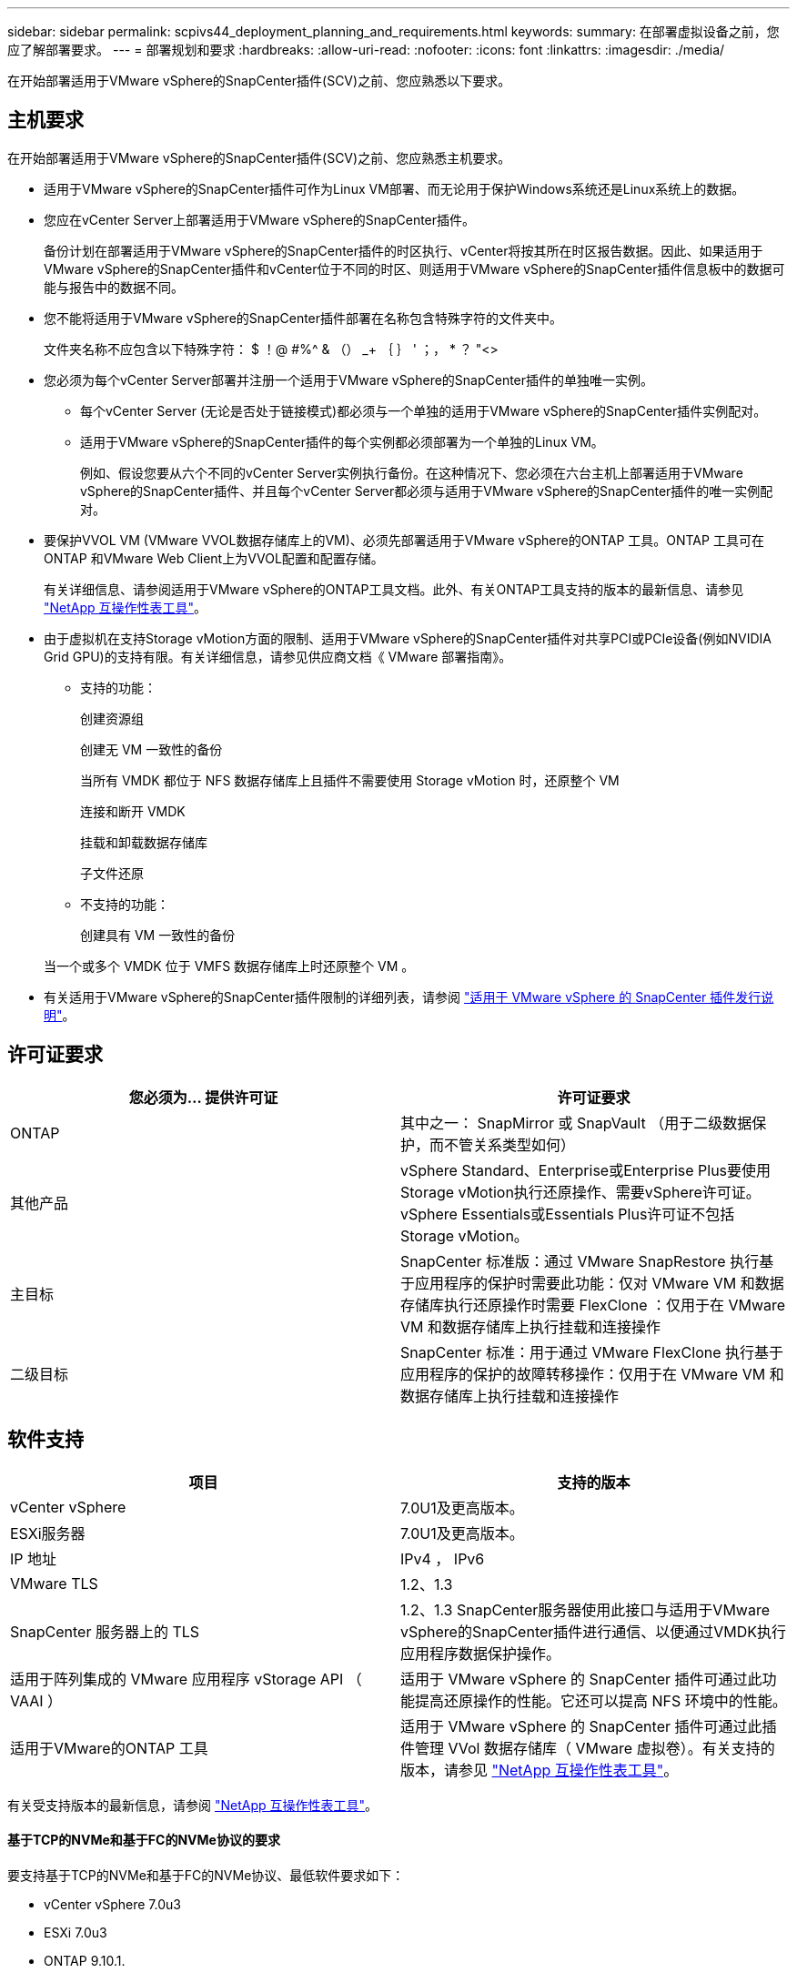 ---
sidebar: sidebar 
permalink: scpivs44_deployment_planning_and_requirements.html 
keywords:  
summary: 在部署虚拟设备之前，您应了解部署要求。 
---
= 部署规划和要求
:hardbreaks:
:allow-uri-read: 
:nofooter: 
:icons: font
:linkattrs: 
:imagesdir: ./media/


[role="lead"]
在开始部署适用于VMware vSphere的SnapCenter插件(SCV)之前、您应熟悉以下要求。



== 主机要求

在开始部署适用于VMware vSphere的SnapCenter插件(SCV)之前、您应熟悉主机要求。

* 适用于VMware vSphere的SnapCenter插件可作为Linux VM部署、而无论用于保护Windows系统还是Linux系统上的数据。
* 您应在vCenter Server上部署适用于VMware vSphere的SnapCenter插件。
+
备份计划在部署适用于VMware vSphere的SnapCenter插件的时区执行、vCenter将按其所在时区报告数据。因此、如果适用于VMware vSphere的SnapCenter插件和vCenter位于不同的时区、则适用于VMware vSphere的SnapCenter插件信息板中的数据可能与报告中的数据不同。

* 您不能将适用于VMware vSphere的SnapCenter插件部署在名称包含特殊字符的文件夹中。
+
文件夹名称不应包含以下特殊字符： $ ！@ #%^ & （） _+ ｛ ｝ ' ；， * ？ "<>

* 您必须为每个vCenter Server部署并注册一个适用于VMware vSphere的SnapCenter插件的单独唯一实例。
+
** 每个vCenter Server (无论是否处于链接模式)都必须与一个单独的适用于VMware vSphere的SnapCenter插件实例配对。
** 适用于VMware vSphere的SnapCenter插件的每个实例都必须部署为一个单独的Linux VM。
+
例如、假设您要从六个不同的vCenter Server实例执行备份。在这种情况下、您必须在六台主机上部署适用于VMware vSphere的SnapCenter插件、并且每个vCenter Server都必须与适用于VMware vSphere的SnapCenter插件的唯一实例配对。



* 要保护VVOL VM (VMware VVOL数据存储库上的VM)、必须先部署适用于VMware vSphere的ONTAP 工具。ONTAP 工具可在ONTAP 和VMware Web Client上为VVOL配置和配置存储。
+
有关详细信息、请参阅适用于VMware vSphere的ONTAP工具文档。此外、有关ONTAP工具支持的版本的最新信息、请参见 https://imt.netapp.com/matrix/imt.jsp?components=121034;&solution=1517&isHWU&src=IMT["NetApp 互操作性表工具"^]。

* 由于虚拟机在支持Storage vMotion方面的限制、适用于VMware vSphere的SnapCenter插件对共享PCI或PCIe设备(例如NVIDIA Grid GPU)的支持有限。有关详细信息，请参见供应商文档《 VMware 部署指南》。
+
** 支持的功能：
+
创建资源组

+
创建无 VM 一致性的备份

+
当所有 VMDK 都位于 NFS 数据存储库上且插件不需要使用 Storage vMotion 时，还原整个 VM

+
连接和断开 VMDK

+
挂载和卸载数据存储库

+
子文件还原

** 不支持的功能：
+
创建具有 VM 一致性的备份

+
当一个或多个 VMDK 位于 VMFS 数据存储库上时还原整个 VM 。



* 有关适用于VMware vSphere的SnapCenter插件限制的详细列表，请参阅 link:scpivs44_release_notes.html["适用于 VMware vSphere 的 SnapCenter 插件发行说明"^]。




== 许可证要求

|===
| 您必须为… 提供许可证 | 许可证要求 


| ONTAP | 其中之一： SnapMirror 或 SnapVault （用于二级数据保护，而不管关系类型如何） 


| 其他产品 | vSphere Standard、Enterprise或Enterprise Plus要使用Storage vMotion执行还原操作、需要vSphere许可证。vSphere Essentials或Essentials Plus许可证不包括Storage vMotion。 


| 主目标 | SnapCenter 标准版：通过 VMware SnapRestore 执行基于应用程序的保护时需要此功能：仅对 VMware VM 和数据存储库执行还原操作时需要 FlexClone ：仅用于在 VMware VM 和数据存储库上执行挂载和连接操作 


| 二级目标 | SnapCenter 标准：用于通过 VMware FlexClone 执行基于应用程序的保护的故障转移操作：仅用于在 VMware VM 和数据存储库上执行挂载和连接操作 
|===


== 软件支持

|===
| 项目 | 支持的版本 


| vCenter vSphere | 7.0U1及更高版本。 


| ESXi服务器 | 7.0U1及更高版本。 


| IP 地址 | IPv4 ， IPv6 


| VMware TLS | 1.2、1.3 


| SnapCenter 服务器上的 TLS | 1.2、1.3 SnapCenter服务器使用此接口与适用于VMware vSphere的SnapCenter插件进行通信、以便通过VMDK执行应用程序数据保护操作。 


| 适用于阵列集成的 VMware 应用程序 vStorage API （ VAAI ） | 适用于 VMware vSphere 的 SnapCenter 插件可通过此功能提高还原操作的性能。它还可以提高 NFS 环境中的性能。 


| 适用于VMware的ONTAP 工具 | 适用于 VMware vSphere 的 SnapCenter 插件可通过此插件管理 VVol 数据存储库（ VMware 虚拟卷）。有关支持的版本，请参见 https://imt.netapp.com/matrix/imt.jsp?components=121034;&solution=1517&isHWU&src=IMT["NetApp 互操作性表工具"^]。 
|===
有关受支持版本的最新信息，请参阅 https://imt.netapp.com/matrix/imt.jsp?components=121034;&solution=1517&isHWU&src=IMT["NetApp 互操作性表工具"^]。



==== 基于TCP的NVMe和基于FC的NVMe协议的要求

要支持基于TCP的NVMe和基于FC的NVMe协议、最低软件要求如下：

* vCenter vSphere 7.0u3
* ESXi 7.0u3
* ONTAP 9.10.1.




== 空间、规模估算和扩展要求

|===
| 项目 | 要求 


| 建议的CPU计数 | 8个核心 


| 建议的 RAM | 24 GB 


| 适用于 VMware vSphere 的 SnapCenter 插件，日志和 MySQL 数据库的最小硬盘空间 | 100 GB 


| 设备中vmcontrol服务的最大堆大小 | 8 GB 
|===


== 连接和端口要求

|===
| 端口类型 | 预配置的端口 


| VMware ESXi服务器端口 | 443 (HTTPS)、双向子文件还原功能使用此端口。 


| 适用于 VMware vSphere 的 SnapCenter 插件端口  a| 
8144 (HTTPS)、双向。此端口用于与VMware vSphere客户端和SnapCenter服务器进行通信。8080双向此端口用于管理虚拟设备。

注意：支持将选择控制阀主机添加到SnapCenter的自定义端口。



| VMware vSphere vCenter Server 端口 | 如果要保护 VVol 虚拟机，则必须使用端口 443 。 


| 存储集群或 Storage VM 端口 | 443 (HTTPS)、双向80 (HTTP)、双向端口用于在虚拟设备与Storage VM或包含Storage VM的集群之间进行通信。 
|===


== 支持的配置

每个插件实例仅支持一个处于链接模式的vCenter Server。但是、多个插件实例可以支持同一个SnapCenter服务器、如下图所示。

image:scpivs44_image4.png["支持的配置图形表示"]



== 需要 RBAC 权限

vCenter管理员帐户必须具有下表中列出的所需vCenter Privileges。

|===
| 执行此操作… | 您必须具有这些 vCenter 权限… 


| 在 vCenter 中部署和注册适用于 VMware vSphere 的 SnapCenter 插件 | 扩展：注册扩展 


| 升级或删除适用于 VMware vSphere 的 SnapCenter 插件  a| 
扩展

* 更新扩展
* 取消注册扩展




| 允许在 SnapCenter 中注册的 vCenter 凭据用户帐户验证用户对适用于 VMware vSphere 的 SnapCenter 插件的访问权限 | sessions.validate.session 


| 允许用户访问适用于 VMware vSphere 的 SnapCenter 插件 | SCV 管理员 SCV 备份 SCV 子文件还原 SCV 还原 SCV 视图必须在 vCenter 根分配权限。 
|===


== AutoSupport

适用于VMware vSphere的SnapCenter插件可提供最少的信息来跟踪其使用情况、包括插件URL。AutoSupport 包含一个已安装插件表， AutoSupport 查看器会显示此表。
